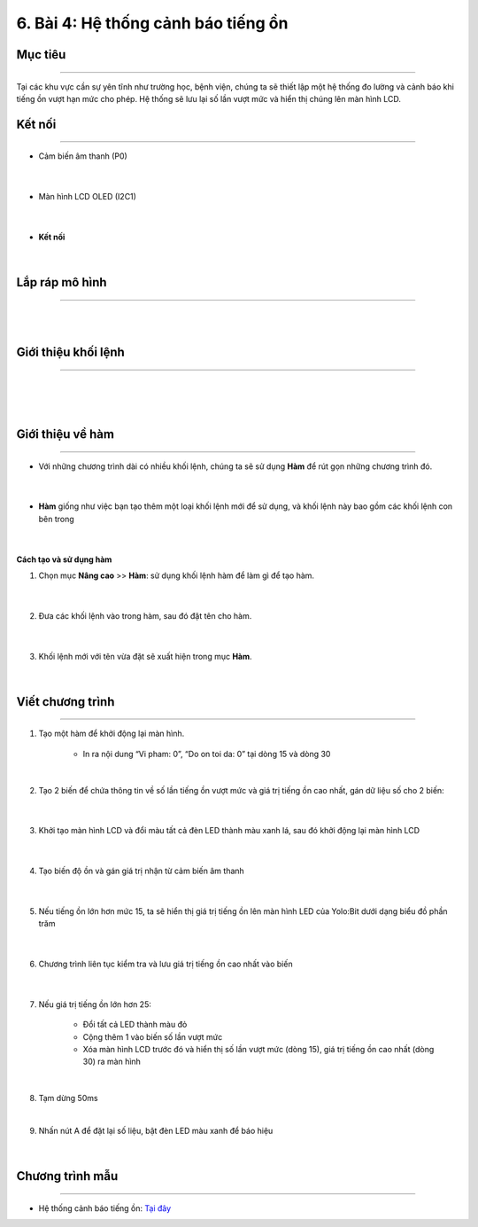 6. Bài 4: Hệ thống cảnh báo tiếng ồn
=====================================

Mục tiêu 
----------
--------------

Tại các khu vực cần sự yên tĩnh như trường học, bệnh viện, chúng ta sẽ thiết lập một hệ thống đo lường và cảnh báo khi tiếng ồn vượt hạn mức cho phép. Hệ thống sẽ lưu lại số lần vượt mức và hiển thị chúng lên màn hình LCD. 


Kết nối
----------
--------------

- Cảm biến âm thanh (P0)

    .. image:: images/bai_4.1.png
        :width: 200px
        :align: center 
    |   
- Màn hình LCD OLED (I2C1)

    .. image:: images/bai_4.2.png
        :width: 200px
        :align: center 
    | 
- **Kết nối**

    .. image:: images/bai_4.3.png
        :width: 400px
        :align: center 
    |

Lắp ráp mô hình 
-------------
---------------

    .. image:: images/bai_4.4.png
        :width: 1000px
        :align: center 
    |
    .. image:: images/bai_4.5.png
        :width: 1000px
        :align: center 
    |

Giới thiệu khối lệnh 
-------------------
-----------------------

    .. image:: images/bai_4.6.png
        :width: 1000px
        :align: center 
    |
    .. image:: images/bai_4.7.png
        :width: 1000px
        :align: center 
    |
    .. image:: images/bai_4.8.png
        :width: 1000px
        :align: center 
    |  


Giới thiệu về hàm 
-------------
----------------

- Với những chương trình dài có nhiều khối lệnh, chúng ta sẽ sử dụng **Hàm** để rút gọn những chương trình đó.

    .. image:: images/bai_4.9.png
        :width: 250px
        :align: center 
    |
- **Hàm** giống như việc bạn tạo thêm một loại khối lệnh mới để sử dụng, và khối lệnh này bao gồm các khối lệnh con bên trong

    .. image:: images/bai_4.10.png
        :width: 250px
        :align: center 
    |
**Cách tạo và sử dụng hàm**

1. Chọn mục **Nâng cao** >> **Hàm**: sử dụng khối lệnh hàm để làm gì để tạo hàm.

    .. image:: images/bai_4.11.png
        :width: 400px
        :align: center 
    |
2. Đưa các khối lệnh vào trong hàm, sau đó đặt tên cho hàm.

    .. image:: images/bai_4.12.png
        :width: 400px
        :align: center 
    |
3. Khối lệnh mới với tên vừa đặt sẽ xuất hiện trong mục **Hàm**.

    .. image:: images/bai_4.13.png
        :width: 400px
        :align: center 
    |

Viết chương trình 
-------------
--------------

1. Tạo một hàm để khởi động lại màn hình.

    • In ra nội dung “Vi pham: 0”, “Do on toi da: 0” tại dòng 15 và dòng 30

    .. image:: images/bai_4.14.png
        :width: 600px
        :align: center 
    |
2. Tạo 2 biến để chứa thông tin về số lần tiếng ồn vượt mức và giá trị tiếng ồn cao nhất, gán dữ liệu số cho 2 biến:

    .. image:: images/bai_4.15.png
        :width: 400px
        :align: center 
    |
3. Khởi tạo màn hình LCD và đổi màu tất cả đèn LED thành màu xanh lá, sau đó khởi động lại màn hình LCD

    .. image:: images/bai_4.16.png
        :width: 400px
        :align: center 
    |
4. Tạo biến độ ồn và gán giá trị nhận từ cảm biến âm thanh

    .. image:: images/bai_4.17.png
        :width: 800px
        :align: center 
    |
5. Nếu tiếng ồn lớn hơn mức 15, ta sẽ hiển thị giá trị tiếng ồn lên màn hình LED của Yolo:Bit dưới dạng biểu đồ phần trăm 

    .. image:: images/bai_4.18.png
        :width: 800px
        :align: center 
    |
6. Chương trình liên tục kiểm tra và lưu giá trị tiếng ồn cao nhất vào biến

    .. image:: images/bai_4.19.png
        :width: 800px
        :align: center 
    |
7. Nếu giá trị tiếng ồn lớn hơn 25:

    - Đổi tất cả LED thành màu đỏ

    - Cộng thêm 1 vào biến số lần vượt mức

    - Xóa màn hình LCD trước đó và hiển thị số lần vượt mức (dòng 15), giá trị tiếng ồn cao nhất (dòng 30) ra màn hình

    .. image:: images/bai_4.20.png
        :width: 800px
        :align: center 
    |
8.  Tạm dừng 50ms

    .. image:: images/bai_4.21.png
        :width: 800px
        :align: center 
    |
9. Nhấn nút A để đặt lại số liệu, bật đèn LED màu xanh để báo hiệu

    .. image:: images/bai_4.22.png
        :width: 400px
        :align: center 
    |

Chương trình mẫu 
---------------
-----------------

- Hệ thống cảnh báo tiếng ồn: `Tại đây <https://app.ohstem.vn/#!/share/yolobit/2BsC7c89yhsN09u77mhXArcqx7Q>`_

.. image:: images/bai_4.24.png
    :width: 200px
    :align: center 

